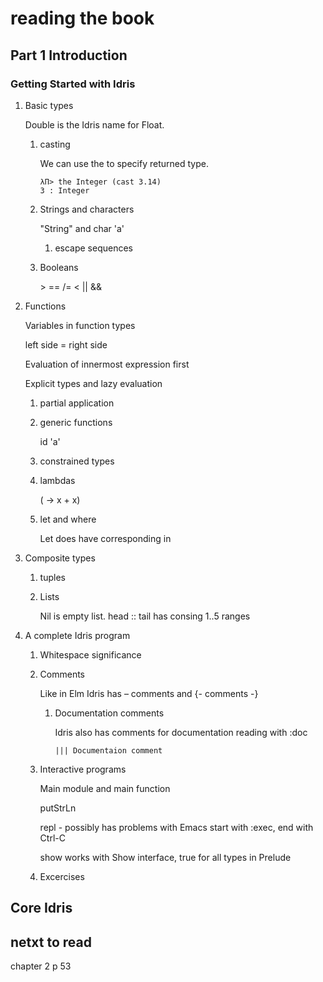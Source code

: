 * reading the book

** Part 1 Introduction

*** Getting Started with Idris

**** Basic types

Double is the Idris name for Float.

***** casting
We can use the to specify returned type.
  #+BEGIN_EXAMPLE
  λΠ> the Integer (cast 3.14)
  3 : Integer
  #+END_EXAMPLE
***** Strings and characters
"String" and char 'a'

****** escape sequences

***** Booleans
> == /= < || &&

**** Functions
Variables in function types

left side = right side

Evaluation of innermost expression first

Explicit types and lazy evaluation

***** partial application

***** generic functions
id 'a'

***** constrained types

***** lambdas
(\x -> x + x)

***** let and where
Let does have corresponding in

**** Composite types

***** tuples

***** Lists

Nil is empty list.
head :: tail has consing
1..5 ranges

**** A complete Idris program

***** Whitespace significance

***** Comments
Like in Elm Idris has -- comments and {- comments -}

****** Documentation comments
Idris also has comments for documentation reading with :doc
#+BEGIN_EXAMPLE
||| Documentaion comment
#+END_EXAMPLE

***** Interactive programs
Main module and main function

putStrLn

repl - possibly has problems with Emacs
start with :exec, end with Ctrl-C

show
works with Show interface, true for all types in Prelude

***** Excercises

** Core Idris
** netxt to read
chapter 2
p 53
